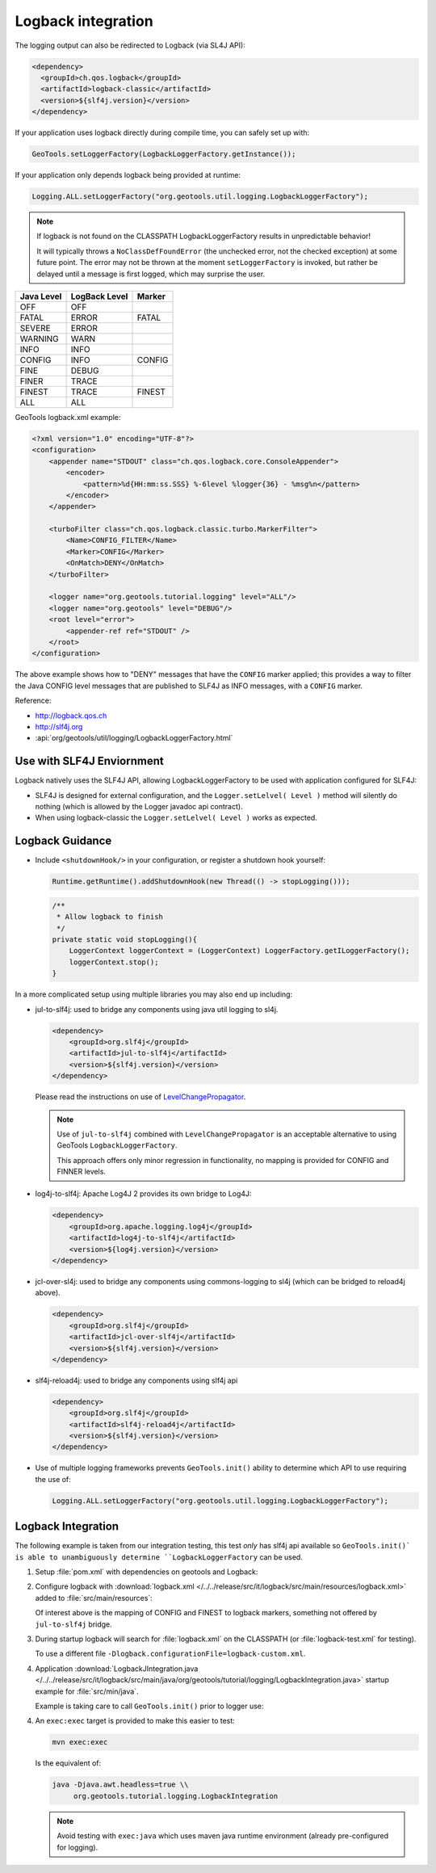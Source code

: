 Logback integration
^^^^^^^^^^^^^^^^^^^

The logging output can also be redirected to Logback (via SL4J API):

.. code-block:: xml

   <dependency> 
     <groupId>ch.qos.logback</groupId>
     <artifactId>logback-classic</artifactId>
     <version>${slf4j.version}</version>
   </dependency>
   
If your application uses logback directly during compile time, you can safely set up with:

.. code-block:: java

   GeoTools.setLoggerFactory(LogbackLoggerFactory.getInstance());

If your application only depends logback being provided at runtime:

.. code-block:: java
   
   Logging.ALL.setLoggerFactory("org.geotools.util.logging.LogbackLoggerFactory");

.. note::
   
   If logback is not found on the CLASSPATH LogbackLoggerFactory results in unpredictable behavior!
   
   It will typically throws a ``NoClassDefFoundError`` (the unchecked error, not the checked exception) at some future point. The error may not be thrown at the moment ``setLoggerFactory`` is invoked, but rather be delayed until a message is first logged, which may surprise the user.


============= ============= ========
Java Level    LogBack Level Marker
============= ============= ========
OFF           OFF
FATAL         ERROR         FATAL
SEVERE        ERROR
WARNING       WARN
INFO          INFO
CONFIG        INFO          CONFIG
FINE          DEBUG
FINER         TRACE
FINEST        TRACE         FINEST
ALL           ALL
============= ============= ========

GeoTools logback.xml example:

.. code-block:: xml

   <?xml version="1.0" encoding="UTF-8"?>
   <configuration>
       <appender name="STDOUT" class="ch.qos.logback.core.ConsoleAppender">
           <encoder>
               <pattern>%d{HH:mm:ss.SSS} %-6level %logger{36} - %msg%n</pattern>
           </encoder>
       </appender>

       <turboFilter class="ch.qos.logback.classic.turbo.MarkerFilter">
           <Name>CONFIG_FILTER</Name>
           <Marker>CONFIG</Marker>
           <OnMatch>DENY</OnMatch>
       </turboFilter>

       <logger name="org.geotools.tutorial.logging" level="ALL"/>
       <logger name="org.geotools" level="DEBUG"/>
       <root level="error">
           <appender-ref ref="STDOUT" />
       </root>
   </configuration>
   
The above example shows how to "DENY" messages that have the ``CONFIG`` marker applied; this provides a way to filter the Java CONFIG level messages that are published to SLF4J as INFO messages, with a ``CONFIG`` marker.

Reference:

* http://logback.qos.ch
* http://slf4j.org
* :api:`org/geotools/util/logging/LogbackLoggerFactory.html`

Use with SLF4J Enviornment
''''''''''''''''''''''''''

Logback natively uses the SLF4J API, allowing LogbackLoggerFactory to be used with application configured for SLF4J:

* SLF4J is designed for external configuration, and the ``Logger.setLelvel( Level )`` method will silently do nothing (which is allowed by the Logger javadoc api contract).

* When using logback-classic the ``Logger.setLelvel( Level )`` works as expected.

Logback Guidance
''''''''''''''''

* Include ``<shutdownHook/>`` in your configuration, or register a shutdown hook yourself:

  .. code-block:: java
  
     Runtime.getRuntime().addShutdownHook(new Thread(() -> stopLogging()));
  
  .. code-block:: java
  
     /**
      * Allow logback to finish 
      */
     private static void stopLogging(){
         LoggerContext loggerContext = (LoggerContext) LoggerFactory.getILoggerFactory();
         loggerContext.stop();
     }

In a more complicated setup using multiple libraries you may also end up including:

* jul-to-slf4j: used to bridge any components using java util logging to sl4j.

  .. code-block::
  
      <dependency>
          <groupId>org.slf4j</groupId>
          <artifactId>jul-to-slf4j</artifactId>
          <version>${slf4j.version}</version>
      </dependency>
  
  Please read the instructions on use of `LevelChangePropagator <https://logback.qos.ch/manual/configuration.html#LevelChangePropagator>`__.
  
  .. note:: Use of ``jul-to-slf4j`` combined with ``LevelChangePropagator`` is an acceptable alternative to using GeoTools ``LogbackLoggerFactory``.
  
     This approach offers only minor regression in functionality, no mapping is provided for CONFIG and FINNER levels.

* log4j-to-slf4j: Apache Log4J 2 provides its own bridge to Log4J:

  .. code-block:: xml
     
     <dependency>
         <groupId>org.apache.logging.log4j</groupId>
         <artifactId>log4j-to-slf4j</artifactId>
         <version>${log4j.version}</version>
     </dependency>

* jcl-over-sl4j: used to bridge any components using commons-logging to sl4j (which can be bridged to reload4j above).
  
  .. code-block::
  
      <dependency>
          <groupId>org.slf4j</groupId>
          <artifactId>jcl-over-slf4j</artifactId>
          <version>${slf4j.version}</version>
      </dependency>

* slf4j-reload4j: used to bridge any components using slf4j api

  .. code-block::
  
      <dependency>
          <groupId>org.slf4j</groupId>
          <artifactId>slf4j-reload4j</artifactId>
          <version>${slf4j.version}</version>
      </dependency>
      
* Use of multiple logging frameworks prevents ``GeoTools.init()`` ability to determine which API to use requiring the use of:

  .. code-block:: java

     Logging.ALL.setLoggerFactory("org.geotools.util.logging.LogbackLoggerFactory");

Logback Integration
'''''''''''''''''''

The following example is taken from our integration testing, this test *only* has slf4j api available so ``GeoTools.init()` is able to unambiguously determine ``LogbackLoggerFactory`` can be used.

1. Setup :file:`pom.xml` with dependencies on geotools and Logback:

   .. literalinclude:: /../../release/src/it/logback/pom.xml
      :language: xml
      
2. Configure logback with :download:`logback.xml </../../release/src/it/logback/src/main/resources/logback.xml>` added to :file:`src/main/resources`:
   
   .. literalinclude:: /../../release/src/it/logback/src/main/resources/logback.xml
      :language: xml
   
   Of interest above is the mapping of CONFIG and FINEST to logback markers, something not offered by ``jul-to-slf4j`` bridge.
   
3. During startup logback will search for :file:`logback.xml` on the CLASSPATH (or :file:`logback-test.xml` for testing).

   To use a different file ``-Dlogback.configurationFile=logback-custom.xml``.

4. Application :download:`LogbackJIntegration.java </../../release/src/it/logback/src/main/java/org/geotools/tutorial/logging/LogbackIntegration.java>` startup example for :file:`src/min/java`.

   Example is taking care to call ``GeoTools.init()`` prior to logger use:
   
   .. literalinclude:: /../../release/src/it/logback/src/main/java/org/geotools/tutorial/logging/LogbackIntegration.java
      :language: java

4. An ``exec:exec`` target is provided to make this easier to test:

   .. code-block::
      
      mvn exec:exec

   Is the equivalent of: 
   
   .. code-block::
       
      java -Djava.awt.headless=true \\
           org.geotools.tutorial.logging.LogbackIntegration
           
   .. note:: Avoid testing with ``exec:java`` which uses maven java runtime environment (already pre-configured for logging).